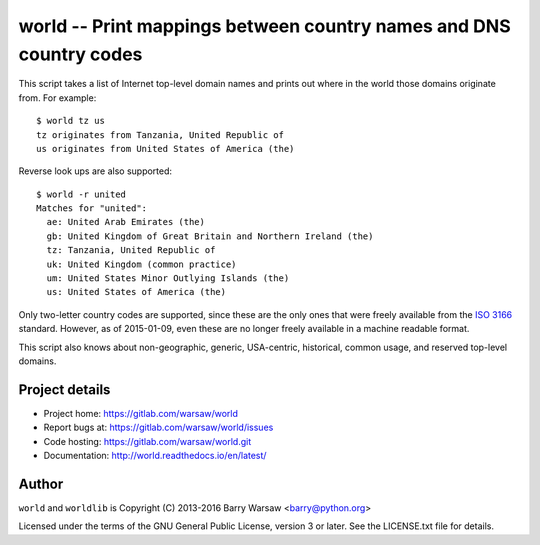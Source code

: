 ===================================================================
world -- Print mappings between country names and DNS country codes
===================================================================

This script takes a list of Internet top-level domain names and prints out
where in the world those domains originate from.  For example::

    $ world tz us
    tz originates from Tanzania, United Republic of
    us originates from United States of America (the)

Reverse look ups are also supported::

    $ world -r united
    Matches for "united":
      ae: United Arab Emirates (the)
      gb: United Kingdom of Great Britain and Northern Ireland (the)
      tz: Tanzania, United Republic of
      uk: United Kingdom (common practice)
      um: United States Minor Outlying Islands (the)
      us: United States of America (the)

Only two-letter country codes are supported, since these are the only ones
that were freely available from the ISO_ 3166_ standard.  However, as of
2015-01-09, even these are no longer freely available in a machine readable
format.

This script also knows about non-geographic, generic, USA-centric, historical,
common usage, and reserved top-level domains.


Project details
===============

* Project home: https://gitlab.com/warsaw/world
* Report bugs at: https://gitlab.com/warsaw/world/issues
* Code hosting: https://gitlab.com/warsaw/world.git
* Documentation: http://world.readthedocs.io/en/latest/


Author
======

``world`` and ``worldlib`` is Copyright (C) 2013-2016 Barry Warsaw
<barry@python.org>

Licensed under the terms of the GNU General Public License, version 3 or
later.  See the LICENSE.txt file for details.


.. _ISO: http://www.iso.org/iso/home.html
.. _3166: http://www.iso.org/iso/home/standards/country_codes/
